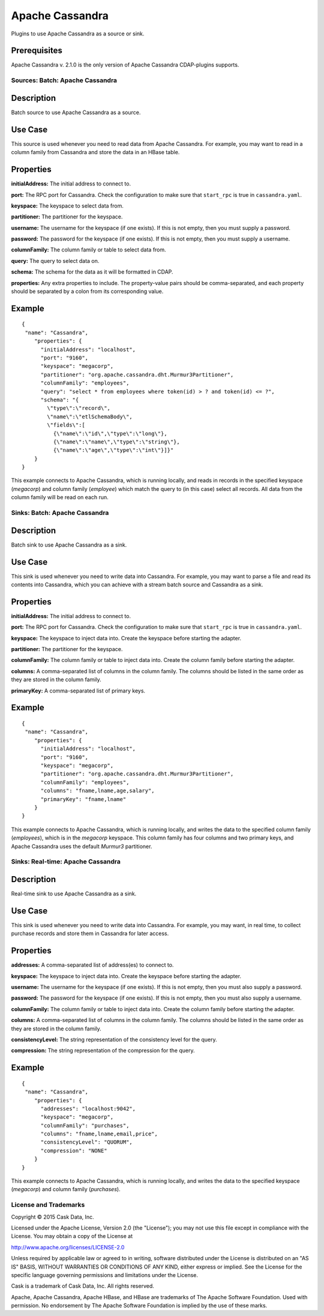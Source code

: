 ================
Apache Cassandra
================

Plugins to use Apache Cassandra as a source or sink.

Prerequisites
-------------
Apache Cassandra v. 2.1.0 is the only version of Apache Cassandra CDAP-plugins supports.

Sources: Batch: Apache Cassandra
================================

Description
-----------
Batch source to use Apache Cassandra as a source.

Use Case
--------
This source is used whenever you need to read data from Apache Cassandra.
For example, you may want to read in a column family from Cassandra
and store the data in an HBase table.

Properties
----------
**initialAddress:** The initial address to connect to.

**port:** The RPC port for Cassandra.
Check the configuration to make sure that ``start_rpc`` is true in ``cassandra.yaml``.

**keyspace:** The keyspace to select data from.

**partitioner:** The partitioner for the keyspace.

**username:** The username for the keyspace (if one exists).
If this is not empty, then you must supply a password.

**password:** The password for the keyspace (if one exists).
If this is not empty, then you must supply a username.

**columnFamily:** The column family or table to select data from.

**query:** The query to select data on.

**schema:** The schema for the data as it will be formatted in CDAP.

**properties:** Any extra properties to include. The property-value pairs should be comma-separated,
and each property should be separated by a colon from its corresponding value.

Example
-------
::

  {
   "name": "Cassandra",
      "properties": {
        "initialAddress": "localhost",
        "port": "9160",
        "keyspace": "megacorp",
        "partitioner": "org.apache.cassandra.dht.Murmur3Partitioner",
        "columnFamily": "employees",
        "query": "select * from employees where token(id) > ? and token(id) <= ?",
        "schema": "{
          \"type\":\"record\",
          \"name\":\"etlSchemaBody\",
          \"fields\":[
            {\"name\":\"id\",\"type\":\"long\"},
            {\"name\":\"name\",\"type\":\"string\"},
            {\"name\":\"age\",\"type\":\"int\"}]}"
      }
  }

This example connects to Apache Cassandra, which is running locally, and reads in records in the
specified keyspace (*megacorp*) and column family (*employee*) which match the query to (in this case) select all records.
All data from the column family will be read on each run.

Sinks: Batch: Apache Cassandra
==============================

Description
-----------
Batch sink to use Apache Cassandra as a sink.

Use Case
--------
This sink is used whenever you need to write data into Cassandra.
For example, you may want to parse a file and read its contents into Cassandra,
which you can achieve with a stream batch source and Cassandra as a sink.

Properties
----------
**initialAddress:** The initial address to connect to.

**port:** The RPC port for Cassandra.
Check the configuration to make sure that ``start_rpc`` is true in ``cassandra.yaml``.

**keyspace:** The keyspace to inject data into.
Create the keyspace before starting the adapter.

**partitioner:** The partitioner for the keyspace.

**columnFamily:** The column family or table to inject data into.
Create the column family before starting the adapter.

**columns:** A comma-separated list of columns in the column family.
The columns should be listed in the same order as they are stored in the column family.

**primaryKey:** A comma-separated list of primary keys.

Example
-------
::

  {
   "name": "Cassandra",
      "properties": {
        "initialAddress": "localhost",
        "port": "9160",
        "keyspace": "megacorp",
        "partitioner": "org.apache.cassandra.dht.Murmur3Partitioner",
        "columnFamily": "employees",
        "columns": "fname,lname,age,salary",
        "primaryKey": "fname,lname"
      }
  }

This example connects to Apache Cassandra, which is running locally, and writes the data to
the specified column family (*employees*), which is in the *megacorp* keyspace.
This column family has four columns and two primary keys, and Apache Cassandra
uses the default *Murmur3* partitioner.


Sinks: Real-time: Apache Cassandra
=================================

Description
-----------

Real-time sink to use Apache Cassandra as a sink.

Use Case
--------

This sink is used whenever you need to write data into Cassandra.
For example, you may want, in real time, to collect purchase records
and store them in Cassandra for later access.

Properties
----------

**addresses:** A comma-separated list of address(es) to connect to.

**keyspace:** The keyspace to inject data into.
Create the keyspace before starting the adapter.

**username:** The username for the keyspace (if one exists).
If this is not empty, then you must also supply a password.

**password:** The password for the keyspace (if one exists).
If this is not empty, then you must also supply a username.

**columnFamily:** The column family or table to inject data into.
Create the column family before starting the adapter.

**columns:** A comma-separated list of columns in the column family.
The columns should be listed in the same order as they are stored in the column family.

**consistencyLevel:** The string representation of the consistency level for the query.

**compression:** The string representation of the compression for the query.

Example
-------

::

  {
   "name": "Cassandra",
      "properties": {
        "addresses": "localhost:9042",
        "keyspace": "megacorp",
        "columnFamily": "purchases",
        "columns": "fname,lname,email,price",
        "consistencyLevel": "QUORUM",
        "compression": "NONE"
      }
  }

This example connects to Apache Cassandra, which is running locally, and writes the data to
the specified keyspace (*megacorp*) and column family (*purchases*).

License and Trademarks
======================

Copyright © 2015 Cask Data, Inc.

Licensed under the Apache License, Version 2.0 (the "License"); you may not use this file except
in compliance with the License. You may obtain a copy of the License at

http://www.apache.org/licenses/LICENSE-2.0

Unless required by applicable law or agreed to in writing, software distributed under the 
License is distributed on an "AS IS" BASIS, WITHOUT WARRANTIES OR CONDITIONS OF ANY KIND, 
either express or implied. See the License for the specific language governing permissions 
and limitations under the License.

Cask is a trademark of Cask Data, Inc. All rights reserved.

Apache, Apache Cassandra, Apache HBase, and HBase are trademarks of The Apache Software Foundation. Used with
permission. No endorsement by The Apache Software Foundation is implied by the use of these marks.
